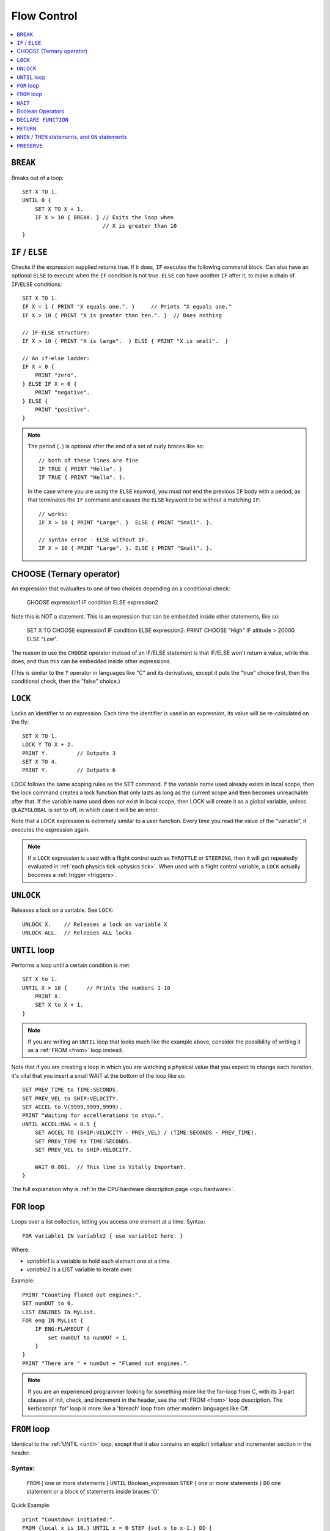 .. _flow:

Flow Control
============

.. contents::
    :local:
    :depth: 1

.. index:: BREAK
.. _break:

``BREAK``
---------

Breaks out of a loop::

    SET X TO 1.
    UNTIL 0 {
        SET X TO X + 1.
        IF X > 10 { BREAK. } // Exits the loop when
                             // X is greater than 10
    }

.. index:: IF
.. _if:

``IF`` / ``ELSE``
-----------------

Checks if the expression supplied returns true. If it does, ``IF`` executes the following command block. Can also have an optional ``ELSE`` to execute when the ``IF`` condition is not true. ``ELSE`` can have another ``IF`` after it, to make a chain of ``IF``/``ELSE`` conditions::

    SET X TO 1.
    IF X = 1 { PRINT "X equals one.". }     // Prints "X equals one."
    IF X > 10 { PRINT "X is greater than ten.". }  // Does nothing

    // IF-ELSE structure:
    IF X > 10 { PRINT "X is large".  } ELSE { PRINT "X is small".  }

    // An if-else ladder:
    IF X = 0 {
        PRINT "zero".
    } ELSE IF X < 0 {
        PRINT "negative".
    } ELSE {
        PRINT "positive".
    }

.. note::
    The period (``.``) is optional after the end of a set of curly braces like so::

        // both of these lines are fine
        IF TRUE { PRINT "Hello". }
        IF TRUE { PRINT "Hello". }.

    In the case where you are using the ``ELSE`` keyword, you must *not* end the previous ``IF`` body with a period, as that terminates the ``IF`` command and causes the ``ELSE`` keyword to be without a matching ``IF``::

        // works:
        IF X > 10 { PRINT "Large". }  ELSE { PRINT "Small". }.

        // syntax error - ELSE without IF.
        IF X > 10 { PRINT "Large". }. ELSE { PRINT "Small". }.

.. index:: CHOOSE
.. _choose:

CHOOSE (Ternary operator)
-------------------------

An expression that evalualtes to one of two choices depending on a
conditional check:

   CHOOSE expression1 IF condition ELSE expression2

Note this is NOT a statement.  This is an expression that can be embedded
inside other statements, like so:

   SET X TO CHOOSE expression1 IF condition ELSE expression2.
   PRINT CHOOSE "High" IF altitude > 20000 ELSE "Low".

The reason to use the ``CHOOSE`` operator instead of an
IF/ELSE statement is that IF/ELSE won't return a value, while
this does, and thus this can be embedded inside other expressions.

(This is similar to the ``?`` operator in languages like "C" and its
derivatives, except it puts the "true" choice first, then the
conditional check, then the "false" choice.)


.. index:: LOCK
.. _lock:

``LOCK``
--------

Locks an identifier to an expression. Each time the identifier is used in an expression, its value will be re-calculated on the fly::

    SET X TO 1.
    LOCK Y TO X + 2.
    PRINT Y.         // Outputs 3
    SET X TO 4.
    PRINT Y.         // Outputs 6

LOCK follows the same scoping rules as the SET command.  If the variable
name used already exists in local scope, then the lock command creates
a lock function that only lasts as long as the current scope and then
becomes unreachable after that.  If the variable name used does not exist
in local scope, then LOCK will create it as a global variable, unless
``@LAZYGLOBAL`` is set to off, in which case it will be an error.

Note that a LOCK expression is extremely similar to a user function.
Every time you read the value of the "variable", it executes the expression
again.

.. note::
    If a ``LOCK`` expression is used with a flight control such as ``THROTTLE`` or ``STEERING``, then it will get repeatedly evaluated in :ref:`each physics tick <physics tick>`.
    When used with a flight control variable, a ``LOCK`` actually
    becomes a :ref:`trigger <triggers>`.

.. index:: UNLOCK
.. _unlock:

``UNLOCK``
----------

Releases a lock on a variable. See ``LOCK``::

    UNLOCK X.    // Releases a lock on variable X
    UNLOCK ALL.  // Releases ALL locks

.. index:: UNTIL
.. _until:

``UNTIL`` loop
--------------

Performs a loop until a certain condition is met::

    SET X to 1.
    UNTIL X > 10 {      // Prints the numbers 1-10
        PRINT X.
        SET X to X + 1.
    }

.. note::
    If you are writing an ``UNTIL`` loop that looks much like the
    example above, consider the possibility of writing it as a
    :ref:`FROM <from>` loop instead.

Note that if you are creating a loop in which you are watching a physical value that you expect to change each iteration, it's vital that you insert a small WAIT at the bottom of the loop like so::

    SET PREV_TIME to TIME:SECONDS.
    SET PREV_VEL to SHIP:VELOCITY.
    SET ACCEL to V(9999,9999,9999).
    PRINT "Waiting for accellerations to stop.".
    UNTIL ACCEL:MAG < 0.5 {
        SET ACCEL TO (SHIP:VELOCITY - PREV_VEL) / (TIME:SECONDS - PREV_TIME).
        SET PREV_TIME to TIME:SECONDS.
        SET PREV_VEL to SHIP:VELOCITY.

        WAIT 0.001.  // This line is Vitally Important.
    }

The full explanation why is :ref:`in the CPU hardware description
page <cpu hardware>`.

.. index:: FOR
.. _for:

``FOR`` loop
------------

Loops over a list collection, letting you access one element at a time. Syntax::

    FOR variable1 IN variable2 { use variable1 here. }

Where:

- `variable1` is a variable to hold each element one at a time.
- `variable2` is a LIST variable to iterate over.

Example::

    PRINT "Counting flamed out engines:".
    SET numOUT to 0.
    LIST ENGINES IN MyList.
    FOR eng IN MyList {
        IF ENG:FLAMEOUT {
            set numOUT to numOUT + 1.
        }
    }
    PRINT "There are " + numOut + "Flamed out engines.".

.. note::
    If you are an experienced programmer looking for something more
    like the for-loop from C, with its 3-part clauses of init,
    check, and increment in the header, see the :ref:`FROM <from>` loop
    description.  The kerboscript 'for' loop is more like a
    'foreach' loop from other modern languages like C#.

.. index:: FROM
.. _from:

``FROM`` loop
-------------

Identical to the :ref:`UNTIL <until>` loop, except that it also contains
an explicit initializer and incrementer section in the header.

Syntax:
~~~~~~~

  ``FROM`` { one or more statements } ``UNTIL`` Boolean_expression
  ``STEP`` { one or more statements } ``DO`` one statement or a block of statements inside braces '{}'

Quick Example::

    print "Countdown initiated:".
    FROM {local x is 10.} UNTIL x = 0 STEP {set x to x-1.} DO {
      print "T -" + x.
    }

.. note::
    If you are an experienced programmer, you can think of the ``FROM``
    loop as just being Kerboscript's version of the generic 3-part
    for-loop ``for( int x=10; x > 0; --x ) {...}`` that first appeared
    in C and is now so common to many programming languages, except
    that its Boolean check uses the reverse of that logic because it's
    based on UNTIL loops instead of WHILE loops.

What the parts mean
~~~~~~~~~~~~~~~~~~~

- ``FROM`` { one or more statements }

  - Perform these statements at the beginning before starting the first
    pass through the loop.  They may contain local declarations of new
    variables.  If they do, then the variables will be local to the body
    of the loop and won't be visible outside the loop.  In this case the
    braces ``{`` and ``}`` are mandatory even when there is only one
    statement present.  To create a a null FROM clause, give it an empty
    set of braces.

- ``UNTIL`` expression

  - Exactly like the :ref:`UNTIL <until>` loop.  The loop will run this
    expression at the start of each pass through the loop body, and if
    it's true, it will abort and stop running the loop.  It checks before
    the initial first pass of the loop as well, so it's possible for the
    check to prevent the loop body from even executing once.  Braces
    ``{``..``}`` are not used here because this is not technically a
    complete statement.  It is just an expression that evaluates to a
    value.

- ``STEP`` { one or more statements }

  - Perform these statements at the bottom of each loop pass.  The purpose
    is typically to increment or decrement the variable you declared in
    your ``FROM`` clause to get it ready for the next loop pass.  In this
    case the braces ``{`` and ``}`` are mandatory even when there is
    only one statement present.  To create a null FROM clause, give
    it an empty set of braces.

- ``DO`` one statement or a block of statements inside braxes ``{``..``}``:

  - This is where the loop body gets put.  Much like with the UNTIL and FOR
    loops, these braces are not mandatory when there is only exactly one
    statement in the body, but are a very good idea to have anyway.

Why some braces are mandatory
~~~~~~~~~~~~~~~~~~~~~~~~~~~~~

Some braces are mandatory (for the ``FROM`` and ``STEP`` clauses) even
when there is only one statement inside them, because the period that
ends a single statement would look like it's terminating the entire
FROM loop if it was open and bare.  Wrapping it inside braces makes it
more visually obvious that it's not the end of the FROM loop.

Why ``DO`` is mandatory
~~~~~~~~~~~~~~~~~~~~~~~

Other loop types don't require a keyword to begin the loop body.  You
can just start in with the opening left-brace ``{``.  The reason the
additional ``DO`` keyword exists in the FROM loop is because otherwise
you'd have two back-to-back brace sections (The  end of the ``STEP``
clause would abut against the start of the loop body) without any
punctuation between them, and that would look too much like it was
starting a brand new thing from scratch.

Other formatting examples
~~~~~~~~~~~~~~~~~~~~~~~~~

::

    // prints a count from 1 to 10:
    FROM {local x is 1.} UNTIL x > 10 STEP {set x to x+1.} DO { print x.}

    // Entire header in one line, body indented:
    // --------------------------------------------
    FROM {local x is 1.} UNTIL x > 10 STEP {set x to x+1.} DO {
      print x.
    }

    // Each header part on its own line, body indented:
    // --------------------------------------------
    FROM {local x is 1.}
    UNTIL x > 10
    STEP {set x to x+1.}
    DO {
      print x.
    }

    // Fully exploded out: Each header part on its own line,
    //  each clause indented separately:
    // --------------------------------------------
    FROM
    {
      local x is 1.  // x will count upward from 1.
      local y is 10. // while y is counting downward from 10.
    }
    UNTIL
      x > 10 or y = 0
    STEP
    {
      set x to x+1.
      set y to y-1.
    }
    DO
    {
      print "x is " + x + ", y is " + y.
    }

    // ETC.

Any such combination of indenting styles, or mix and match of them, is
understood by the compiler.  The compiler ignores the spacing and
indenting.  It is recommended that you pick just two of them and stick
with them - one compact one to use for short headers, and one longer exploded
one to use for more wordy headers when you have to split it up across lines.

The literal meaning of ``FROM``
~~~~~~~~~~~~~~~~~~~~~~~~~~~~~~~

If you have a ``FROM`` loop, it ends up being exactly identical to an
:ref:`UNTIL <until>` loop written as follows:

If we assume that AAAA, BBBB, CCCC, and DDDD are placeholders referring
to the actual script syntax, then in the generic case, the following
is how all FROM loops work:

``FROM`` loop::

    FROM { AAAA } UNTIL BBBB STEP { CCCC } DO { DDDD }

Is exactly the same as doing this::

    { // start a brace to keep the scope of AAAA local to the loop.
        AAAA
        UNTIL BBBB {
            DDDD

            CCCC
        }
    } // end a brace to throw away the local scope of AAAA


An example of why the FROM loop is useful
~~~~~~~~~~~~~~~~~~~~~~~~~~~~~~~~~~~~~~~~~

Given that the ``FROM`` loop is really just an alternate way to write a
certain format of UNTIL loop, you might ask why bother having it.
The reason is that in the long run it makes your script easier to
edit and maintain.  It makes things more self-contained and cut-and-pasteable:

Above, in the documentation for :ref:`UNTIL <until>` loops, this example was
given::

    SET X to 1.
    UNTIL X > 10 {      // Prints the numbers 1-10
        PRINT X.
        SET X to X + 1.
    }

The same example, expressed as a ``FROM`` loop is this::

    FROM {SET X to 1.} UNTIL X > 10 {SET X to X + 1.} DO {
        PRINT X.
    }

Kerboscript ``FROM`` loop provides a way to place those sections in the
loop header so they are declared up front and let people see the layout
of how the loop iterates, leaving the body to just contain the statements
to be done for that iteration.

If you are editing your script and need to cut a loop section and move it
elsewhere, the FROM loop makes it more visually obvious how to cut
that loop and move it.  It makes the important parts of the loop be self
contained in the header, so you don't leave the initializer behind when
moving the loop.


.. index:: WAIT
.. _wait:


``WAIT``
--------

Halts execution for a specified amount of time, or until a specific set of criteria are met. Note that running a ``WAIT UNTIL`` statement can hang the machine forever if the criteria are never met. Examples::

    WAIT 6.2.                     // Wait 6.2 seconds
    WAIT UNTIL X > 40.            // Wait until X is greater than 40
    WAIT UNTIL APOAPSIS > 150000. // You can see where this is going

Note that any ``WAIT`` statement, no matter what the actual expression is, will always result in a wait time that lasts at least :ref:`one physics tick <physics tick>`.

.. _wait_mainline_trigger:

Difference between wait in mainline code and trigger code
~~~~~~~~~~~~~~~~~~~~~~~~~~~~~~~~~~~~~~~~~~~~~~~~~~~~~~~~~

When called from your mainline code, the :ref:`WAIT <wait>`
command causes mainline code to be suspended, but does
not stop :ref:`triggers <triggers>` from interrupting
this waiting period.  Triggers will continue to fire off
during the time that mainline code is stuck on a wait.

But when a ``WAIT`` is used in a trigger's body
(A "trigger" is any ``WHEN``, or ``ON`` statement,
or the expression in a steering control lock like
``lock throttle to mythrottlefunction().``), it actually
causes all execution except for other triggers that are
of higher priority to get stuck until the wait is done.
Because of this, while it is allowed, it is
:ref:`usually a bad idea to use WAIT inside a trigger <wait_in_trigger>`.


.. index:: Boolean Operators
.. _booleans:

Boolean Operators
-----------------

All conditional statements, like ``IF``, can make use of boolean operators. The order of operations is as follows:

- ``=`` ``<`` ``>`` ``<=`` ``>=`` ``<>``
- ``AND``
- ``OR``
- ``NOT``

Boolean is a type that can be stored in a variable and used that way as well. The constants ``True`` and ``False`` (case insensitive) may be used as values for boolean variables. If a number is used as if it was a Boolean variable, it will be interpreted in the standard way (zero means false, anything else means true)::

    IF X = 1 AND Y > 4 { PRINT "Both conditions are true". }
    IF X = 1 OR Y > 4 { PRINT "At least one condition is true". }
    IF NOT (X = 1 or Y > 4) { PRINT "Neither condition is true". }
    IF X <> 1 { PRINT "X is not 1". }
    SET MYCHECK TO NOT (X = 1 or Y > 4).
    IF MYCHECK { PRINT "mycheck is true." }
    LOCK CONTINUOUSCHECK TO X < 0.
    WHEN CONTINUOUSCHECK THEN { PRINT "X has just become negative.". }
    IF True { PRINT "This statement happens unconditionally." }
    IF False { PRINT "This statement never happens." }
    IF 1 { PRINT "This statement happens unconditionally." }
    IF 0 { PRINT "This statement never happens." }
    IF count { PRINT "count isn't zero.". }


``DECLARE FUNCTION``
--------------------

Covered in more depth :ref:`elsewhere in the documentation <user_functions>`,
the ``DECLARE FUNCTION`` statement creates a user-defined function that
you can then call elsewhere in the code.

``RETURN``
----------

Covered in more depth :ref:`elsewhere in the documentation <user_functions>`,
the ``RETURN`` statement causes a user function, or a trigger body, to
end, and chooses what the calling part of the program will see if it
reads the value of the function.

.. index:: WHEN
.. _when:
.. index:: ON
.. _on_trigger:

``WHEN`` / ``THEN`` statements, and ``ON`` statements
-----------------------------------------------------

.. note::

    Before going too far into this explanation, be aware that the
    ``WHEN`` and ``ON`` statements are rather advanced topics for a
    new programmer and if you're just getting a feel for how
    programming works, and are using kOS as a first gentle introduction
    to writing programs, you might want to avoid using them until
    you're more comfortable with the other features of kOS first.

*The WHEN and the ON statement are very similar to each other, and so
they are documented together here.*

.. seealso::

    :ref:`general_guidlines`
        Before you continue, be aware that there is
        also a page in the tutorials section describing the best practices
        to use with these statements, including :ref:`minimizing how long
        trigger bodies take <minimize_trigger_bodies>`. and :ref:`minimizing
        how many trigger conditions are active <minimize_trigger_conditions>`.
        It would be a good idea to read that documentation after reading this
        section.

``WHEN`` and ``ON`` both begin checking in the background for
a condition that will cause some code to execute some statements
later on.  They do NOT cause the code to necessarily get run right
now.  The check will occur at regular fast intervals in the
background, and the code will trigger whenever kOS next notices that
the check happens to be true.

kOS has a feature known as a :ref:`trigger <triggers>`, and a
``WHEN`` or an ``ON`` statement are two of the ways to create one.
Any time you make a section of program that is meant to repeatedly
run a check in the background while the main program continues on,
that is called a ``trigger`` in kOS terminology.  You may see the
term ``trigger`` mentioned in many places in this documentation.

Syntax examples:

.. list-table:: When and On side by side
    :header-rows: 1
    :widths: 1 1

    * - WHEN .. THEN syntax
      - ON syntax
    * - | WHEN *boolean_expression* THEN {
        |
        |   *statements go here*
        |
        | }
      - | ON *any_expression* {
        |
        |   *statements go here*
        |
        | }
    * - WHEN *boolean_expression* THEN *single_statement*.
      - ON *any_expression* *single_statement*.

For historical reasons, the ``THEN`` keyword is needed for ``WHEN``
statements but not for ``ON`` statements.

Here is the difference between them:

- ``WHEN`` statement:  When kOS checks it in the background, if it
  notices the condition is true, the trigger fires and it performs
  the statements. The condition to check for must be a boolean
  expression.
- ``ON`` statement: When kOS checks it in the backround, if it
  notices the expression *is now different from what it was the last
  time it checked*, the trigger fires and it performs the statements.
  The condition to check for can be any expression for which it
  is possible to test equality.  It can be a boolean, a scalar, etc.
  All that matters is that kOS needs to be able to check if its
  new value is equal to its previous value or not.

Other than that, the two work the same way, and follow the same rules.

``WHEN`` example::

    // This example will eventually print the message
    // once enough time has passed:

    SET tenSecondsLater to TIME:SECONDS + 10.
    WHEN TIME:SECONDS > tenSecondsLater THEN {
      PRINT "Ten seconds have passed.".
    }

    PRINT "now checking in the background to see if 10 seconds have passed yet.".

    WAIT UNTIL FALSE. // Wait forever.  You have to end with Control-C
                      // The trigger will interrupt this waiting when it
                      // notices it should.

``ON`` example.  This style is frequently used with action groups in kOS.
KSP's action groups actually *toggle* from true to false or from false to
true each time you press the key::

    // This example will print a message whenever you toggle
    // the lights, or press the '1' key.

    ON AG1 {
      PRINT "You pressed '1', causing action group 1 to toggle.".
      PRINT "Action group 1 is now " + AG1.
      PRINT "No longer paying attention.".
    }

    WAIT UNTIL FALSE. // Wait forever.  You have to end with Control-C
                      // The trigger will interrupt this waiting when it
                      // notices it should.

For either ``WHEN`` or ``ON`` triggers, the check to see if it's
time to trigger, and the subsequent run of the statements if they
do trigger, interrupts the normal flow of the program.  The normal
program flow will continue from where it left off, after the trigger
finishes its work.

In a sense, a trigger is a bit like a user function you created and
then asked the kOS system to please keep running it again and again
in the background until it finally says that it fired off.  In fact,
it *is* implemented much like your own user functions.

If you run the above examples, you will see that they actually only
happen once, and then stop happening again.  In the ON AG1 example,
it will only fire off once, no matter how many times you press the
'1' key.  More will be covered about how to change that further down.

.. warning::
    Do not make the body of a ``WHEN``/``THEN`` take a long time to
    execute. If you attempt to run code that lasts too long in the body
    of your ``WHEN``/``THEN`` statement, it will cause the main
    line code, and all other triggers (WHEN, ON, and cooked steering
    locks) to be stuck unable to continue until it finishes.  You also probably
    should not make the system execute a ``WAIT`` command when inside the
    body of a WHEN/THEN statement.

kOS has a mechanism in place that allows triggers to interrupt mainline
code that is stuck in a wait.  It does not have a mechanism to go the
other way around and have a trigger get interrupted.  Triggers are
meant to run quickly and finish so the system can get back to the
mainline code.

Don't let triggers bog down the code
~~~~~~~~~~~~~~~~~~~~~~~~~~~~~~~~~~~~

If you are going to make extensive use of ``WHEN``/``THEN``
triggers, it's important to understand more details of how they
:ref:`work in the kOS CPU <triggers>`.

Most importantly, be aware that since they get checked again and
again in the background, having too many triggers that are
"too expensive" can starve your main code of its use of the
CPU, and thus slow down your program's rate of running.

By default triggers only run once, but this can be changed
~~~~~~~~~~~~~~~~~~~~~~~~~~~~~~~~~~~~~~~~~~~~~~~~~~~~~~~~~~

The original intention of the ``WHEN`` and ``ON`` triggers was that 
although they check the condition repeatedly, once the condition is
found to be true, they execute the body just once and then stop
checking the condition.

They were intended for things like only running a piece of code when
you break a threshold altitude, or detect that you've landed, etc.

So the default way they behave is that once the body of the trigger
happens the first time, the trigger will never be checked again, and
is now effectively dead for the rest of the program.

Obviously, that's probably not the behavior you always want.  Sometimes
you will want them to keep repeatedly happening, as a frequent
background check.  One obvious example comes from the ``ON AG1``
example above.  You probably want a program that can keep re-checking
to see if the action group button has been hit again and again, not just
notice it once and then quit looking for it.

There are two ways to do this - the new (better) way with
the ``return`` statement, and the older way, kept around for
backward compatibility, of using the ``preserve`` keyword.

.. _trigger_return:

Preserving with ``return``
::::::::::::::::::::::::::

Triggers are essentialy functions that don't quite look like functions.
They are frequently called, but they're not called *by you*.  They're
called by the Kerbal Operating System itself.  So you can tell the
Kerbal Operating System what your intentions were by simply deciding
to return either a false or a true boolean value from the body of the
trigger.  This tells kOS if you wanted to keep the trigger around or let
it get deleted.

- ``return true.`` to tell kOS to preserve the trigger and keep checking
  it again next time.
- ``return false.`` to tell kOS to disable the trigger after this check,
  and never use it again.

Therefore, if you want to have the ``ON AG1`` example always respond to
the keypress from now on, then change this::

    ON AG1 {
      PRINT "You pressed '1', causing action group 1 to toggle.".
      PRINT "Action group 1 is now " + AG1.
      PRINT "No longer paying attention.".
    }

To this instead::

    ON AG1 {
      PRINT "You pressed '1', causing action group 1 to toggle.".
      PRINT "Action group 1 is now " + AG1.
      RETURN true.
    }

Or, for a more complex example, if you want it to only respond to
the first 5 times you press the key and then stop after that,
you can conditionally decide what return value to use, like so::

    SET count TO 5.
    ON AG1 {
      PRINT "You pressed '1', causing action group 1 to toggle.".
      PRINT "Action group 1 is now " + AG1.
      SET count TO count - 1.
      PRINT "I will only pay attention " + count + " more times.".
      if count > 0
        RETURN true. // will keep the trigger alive.
      else
        RETURN false. // will let the trigger die.
    }

There is an alternate, older syntax you can use to do the same thing,
called the :ref:`preserve keyword <preserve>`.  You may see it used in a lot of
older scripts, but the new way using the ``return`` keyword is
cleaner.

If you never mention either a true or a false return value, the default
is to behave as if you had returned false, and delete the trigger.
This works because of the sort-of-secret fact that in kOS, all
functions return zero if you don't mention the return value explicitly.


They don't last past the end of the program
~~~~~~~~~~~~~~~~~~~~~~~~~~~~~~~~~~~~~~~~~~~

A ``WHEN``/``THEN`` or ``ON`` trigger gets removed when the
program that created it exits, even if it has not occurred yet.


.. index:: PRESERVE
.. _preserve:

``PRESERVE``
------------

``PRESERVE`` is a command keyword that is only valid inside of ``WHEN``/``THEN`` and ``ON`` code blocks.

When a ``WHEN``/``THEN`` or ``ON`` condition is triggered, the default behavior is to execute the code block body exactly once and only once, and then the trigger condition is removed and the trigger will never occur again.

To alter this, a new ability was added in kOS 0.19.3 and above to
have triggers simply :ref:`return a true or false value <trigger_return>`
to determine if they wish to be preserved.

But prior to kOS 0.19.3, the only way to do it in kerboscript was
with the ``PRESERVE`` keyword, which will likely remain in
kerboscript for quite some time because it has a lot of backward
compatibility legacy.

If you execute the ``PRESERVE`` command anywhere within the body
of a trigger, it tells kOS that you wish the trigger to remain
present and not get deleted.  Choosing not to execute it, and
just letting the execution fall through to the bottom of the
body, has the default behavior of causing the trigger to get
deleted.

For example, this::

    ON AG1 {
      PRINT "You pressed '1', causing action group 1 to toggle.".
      PRINT "Action group 1 is now " + AG1.
      RETURN true.
    }

could also be expressed this way::

    ON AG1 {
      PRINT "You pressed '1', causing action group 1 to toggle.".
      PRINT "Action group 1 is now " + AG1.
      PRESERVE.
    }

And this::

    SET count TO 5.
    ON AG1 {
      PRINT "You pressed '1', causing action group 1 to toggle.".
      PRINT "Action group 1 is now " + AG1.
      SET count TO count - 1.
      PRINT "I will only pay attention " + count + " more times.".
      if count > 0
        RETURN true. // will keep the trigger alive.
      else
        RETURN false. // will let the trigger die.
    }

could also be expressed this way::

    SET count TO 5.
    ON AG1 {
      PRINT "You pressed '1', causing action group 1 to toggle.".
      PRINT "Action group 1 is now " + AG1.
      SET count TO count - 1.
      PRINT "I will only pay attention " + count + " more times.".
      if count > 0
        PRESERVE.
    }

Also note that unlike using ``RETURN``, the ``PRESERVE`` statement
doesn't actually cause the trigger to abort and return at that point.
It just sets a flag for what the intended return value will be, without
actually returning yet.  Therefore it doesn't actually matter where
within the block of code it happens, it has the same effect.

this::

    ON AG1 {
      PRINT "You pressed '1', causing action group 1 to toggle.".
      PRINT "Action group 1 is now " + AG1.
      PRESERVE.
    }

has the same effect as this::

    ON AG1 {
      PRESERVE. // <-- Doesn't matter where you PRESERVE within the body.
      PRINT "You pressed '1', causing action group 1 to toggle.".
      PRINT "Action group 1 is now " + AG1.
    }

(If you attempt to BOTH execute ``PRESERVE.`` *and* provide a ``RETURN false.``
statement that contradicts it, the ``RETURN`` statement will end up
overriding the effect of the ``PRESERVE``.)
